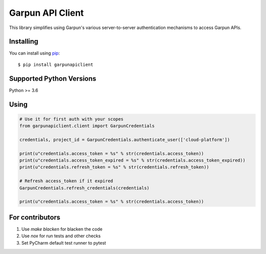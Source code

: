 Garpun API Client
=================

|build| |pypi|

This library simplifies using Garpun's various server-to-server authentication
mechanisms to access Garpun APIs.


.. |build| image:: https://travis-ci.org/garpun/garpun-api-python-client.svg?branch=master
   :target: https://travis-ci.org/garpun/garpun-api-python-client
.. |pypi| image:: https://img.shields.io/pypi/v/garpunapiclient.svg
   :target: https://pypi.python.org/pypi/garpunapiclient


Installing
__________

You can install using `pip`_::

    $ pip install garpunapiclient

.. _pip: https://pip.pypa.io/en/stable/


Supported Python Versions
_________________________
Python >= 3.6


Using
_____


.. code-block:: python

    # Use it for first auth with your scopes
    from garpunapiclient.client import GarpunCredentials

    credentials, project_id = GarpunCredentials.authenticate_user(['cloud-platform'])

    print(u"credentials.access_token = %s" % str(credentials.access_token))
    print(u"credentials.access_token_expired = %s" % str(credentials.access_token_expired))
    print(u"credentials.refresh_token = %s" % str(credentials.refresh_token))

    # Refresh access_token if it expired
    GarpunCredentials.refresh_credentials(credentials)

    print(u"credentials.access_token = %s" % str(credentials.access_token))


For contributors
________________


1. Use `make blacken` for blacken the code
2. Use `nox` for run tests and other checks
3. Set PyCharm default test runner to pytest
